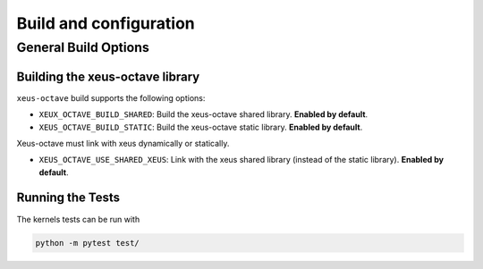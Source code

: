 .. Copyright (c) 2020, Giulio Girardi

   Distributed under the terms of the BSD 3-Clause License.

   The full license is in the file LICENSE, distributed with this software.

Build and configuration
=======================

General Build Options
---------------------

Building the xeus-octave library
~~~~~~~~~~~~~~~~~~~~~~~~~~~~~~~~
``xeus-octave`` build supports the following options:

- ``XEUX_OCTAVE_BUILD_SHARED``: Build the xeus-octave shared library. **Enabled by default**.
- ``XEUS_OCTAVE_BUILD_STATIC``: Build the xeus-octave static library. **Enabled by default**.

Xeus-octave must link with xeus dynamically or statically.

- ``XEUS_OCTAVE_USE_SHARED_XEUS``: Link with the xeus shared library (instead of the static library).
  **Enabled by default**.

Running the Tests
~~~~~~~~~~~~~~~~~
The kernels tests can be run with

.. code-block:: bash

   python -m pytest test/
